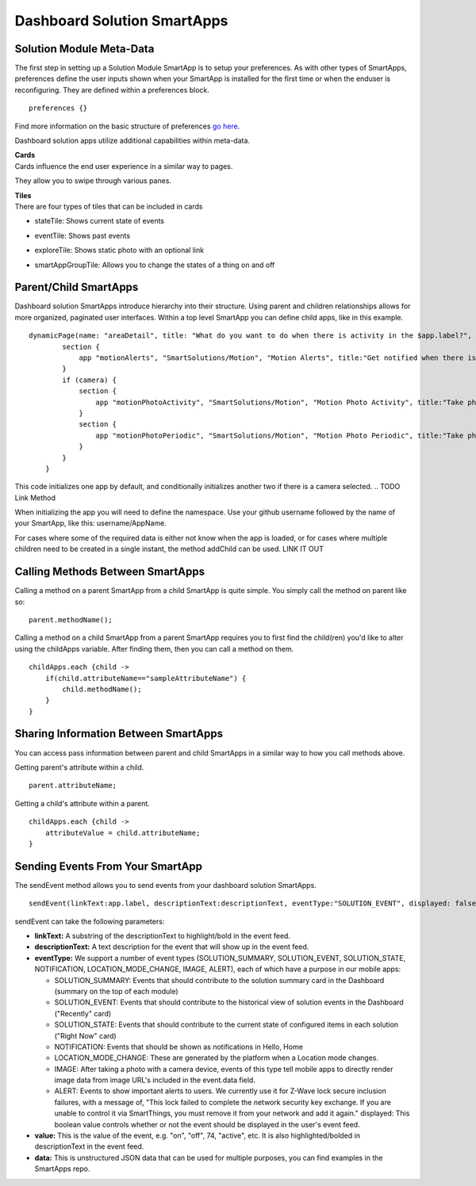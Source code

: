 Dashboard Solution SmartApps
============================

Solution Module Meta-Data
-------------------------

The first step in setting up a Solution Module SmartApp is to setup your
preferences. As with other types of SmartApps, preferences define the
user inputs shown when your SmartApp is installed for the first time or
when the enduser is reconfiguring. They are defined within a preferences
block.

::

    preferences {}

Find more information on the basic structure of preferences `go
here <../smartapp-developers-guide/preferences-&-settings.md>`__.

Dashboard solution apps utilize additional capabilities within
meta-data.

| **Cards**
| Cards influence the end user experience in a similar way to pages.
They allow you to swipe through various panes.

| **Tiles**
| There are four types of tiles that can be included in cards 

.. (TODO CHECK THIS).

-  stateTile: Shows current state of events 
.. TODO add link
-  eventTile: Shows past events 
.. TODO add link
-  exploreTile: Shows static photo with an optional link 
.. TODO add link.
   Note that when creating an exploreTile it references our personal
   CDN. You will need to store your files externally to be able to
   utilize them.
-  smartAppGroupTile: Allows you to change the states of a thing on and
   off 
.. TODO add link

   cards { card(name:"Right Now", sortable:false) { tiles { stateTile {
   } } } card("Recently") { tiles { eventTile { } } } }

Parent/Child SmartApps
----------------------

Dashboard solution SmartApps introduce hierarchy into their structure.
Using parent and children relationships allows for more organized,
paginated user interfaces. Within a top level SmartApp you can define
child apps, like in this example.

::

    dynamicPage(name: "areaDetail", title: "What do you want to do when there is activity in the $app.label?", install: true, popToAncestor: "all") {
            section {
                app "motionAlerts", "SmartSolutions/Motion", "Motion Alerts", title:"Get notified when there is activity", page: "motionAlerts", multiple: false, install: true
            }
            if (camera) {
                section {
                    app "motionPhotoActivity", "SmartSolutions/Motion", "Motion Photo Activity", title:"Take photos when there is activity", page: "motionPhotoActivity", multiple: false, install: true
                }
                section {
                    app "motionPhotoPeriodic", "SmartSolutions/Motion", "Motion Photo Periodic", title:"Take photos periodically", page: "motionPhotoPeriodic", multiple: false, install: true
                }
            }
        }

This code initializes one app by default, and conditionally initializes
another two if there is a camera selected. 
.. TODO Link Method

When initializing the app you will need to define the namespace. Use
your github username followed by the name of your SmartApp, like this:
username/AppName.

For cases where some of the required data is either not know when the
app is loaded, or for cases where multiple children need to be created
in a single instant, the method addChild can be used. LINK IT OUT

Calling Methods Between SmartApps
---------------------------------

Calling a method on a parent SmartApp from a child SmartApp is quite
simple. You simply call the method on parent like so:

::

    parent.methodName();

Calling a method on a child SmartApp from a parent SmartApp requires you
to first find the child(ren) you'd like to alter using the childApps
variable. After finding them, then you can call a method on them.

::

    childApps.each {child ->
        if(child.attributeName=="sampleAttributeName") {
            child.methodName();
        }
    }

Sharing Information Between SmartApps
-------------------------------------

You can access pass information between parent and child SmartApps in a
similar way to how you call methods above.

Getting parent's attribute within a child.

::

    parent.attributeName;

Getting a child's attribute within a parent.

::

    childApps.each {child ->
        attributeValue = child.attributeName;
    }

Sending Events From Your SmartApp
---------------------------------

The sendEvent method allows you to send events from your dashboard
solution SmartApps.

::

    sendEvent(linkText:app.label, descriptionText:descriptionText, eventType:"SOLUTION_EVENT", displayed: false, name:"summary", value:value, data: getSolutionEventData(value))

.. TODO this should be added to the method library itself.

sendEvent can take the following parameters:

-  **linkText:** A substring of the descriptionText to highlight/bold in
   the event feed.
-  **descriptionText:** A text description for the event that will show
   up in the event feed.
-  **eventType:** We support a number of event types (SOLUTION\_SUMMARY,
   SOLUTION\_EVENT, SOLUTION\_STATE, NOTIFICATION,
   LOCATION\_MODE\_CHANGE, IMAGE, ALERT), each of which have a purpose
   in our mobile apps:

   -  SOLUTION\_SUMMARY: Events that should contribute to the solution
      summary card in the Dashboard (summary on the top of each module)
   -  SOLUTION\_EVENT: Events that should contribute to the historical
      view of solution events in the Dashboard ("Recently" card)
   -  SOLUTION\_STATE: Events that should contribute to the current
      state of configured items in each solution ("Right Now" card)
   -  NOTIFICATION: Events that should be shown as notifications in
      Hello, Home
   -  LOCATION\_MODE\_CHANGE: These are generated by the platform when a
      Location mode changes.
   -  IMAGE: After taking a photo with a camera device, events of this
      type tell mobile apps to directly render image data from image
      URL's included in the event.data field.
   -  ALERT: Events to show important alerts to users. We currently use
      it for Z-Wave lock secure inclusion failures, with a message of,
      "This lock failed to complete the network security key exchange.
      If you are unable to control it via SmartThings, you must remove
      it from your network and add it again."
      displayed: This boolean value controls whether or not the event
      should be displayed in the user's event feed.

-  **value:** This is the value of the event, e.g. "on", "off", 74,
   "active", etc. It is also highlighted/bolded in descriptionText in
   the event feed.
-  **data:** This is unstructured JSON data that can be used for
   multiple purposes, you can find examples in the SmartApps repo.